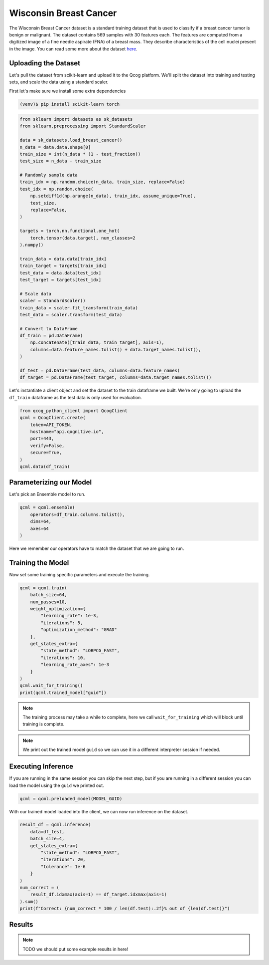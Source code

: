 Wisconsin Breast Cancer
=======================

The Wisconsin Breast Cancer dataset is a standard training dataset that is used to classify if a breast cancer tumor is benign or malignant.  The dataset contains 569 samples with 30 features each.  The features are computed from a digitized image of a fine needle aspirate (FNA) of a breast mass.  They describe characteristics of the cell nuclei present in the image. You can read some more about the dataset `here <https://scikit-learn.org/stable/modules/generated/sklearn.datasets.load_breast_cancer.html>`_.

Uploading the Dataset
----------------------

Let's pull the dataset from scikit-learn and upload it to the Qcog platform.  We'll split the dataset into training and testing sets, and scale the data using a standard scaler.

First let's make sure we install some extra dependencies

.. code-block:: bash

    (venv)$ pip install scikit-learn torch


.. code-block:: python

    from sklearn import datasets as sk_datasets
    from sklearn.preprocessing import StandardScaler

    data = sk_datasets.load_breast_cancer()
    n_data = data.data.shape[0]
    train_size = int(n_data * (1 - test_fraction))
    test_size = n_data - train_size

    # Randomly sample data
    train_idx = np.random.choice(n_data, train_size, replace=False)
    test_idx = np.random.choice(
        np.setdiff1d(np.arange(n_data), train_idx, assume_unique=True),
        test_size,
        replace=False,
    )

    targets = torch.nn.functional.one_hot(
        torch.tensor(data.target), num_classes=2
    ).numpy()

    train_data = data.data[train_idx]
    train_target = targets[train_idx]
    test_data = data.data[test_idx]
    test_target = targets[test_idx]

    # Scale data
    scaler = StandardScaler()
    train_data = scaler.fit_transform(train_data)
    test_data = scaler.transform(test_data)

    # Convert to DataFrame
    df_train = pd.DataFrame(
        np.concatenate([train_data, train_target], axis=1),
        columns=data.feature_names.tolist() + data.target_names.tolist(),
    )

    df_test = pd.DataFrame(test_data, columns=data.feature_names)
    df_target = pd.DataFrame(test_target, columns=data.target_names.tolist())

Let's instantiate a client object and set the dataset to the train dataframe we built.  We're only going to upload the ``df_train`` dataframe as the test data is only used for evaluation.

.. code-block:: python

    from qcog_python_client import QcogClient
    qcml = QcogClient.create(
        token=API_TOKEN,
        hostname="api.qognitive.io",
        port=443,
        verify=False,
        secure=True,
    )
    qcml.data(df_train)


Parameterizing our Model
------------------------

Let's pick an Ensemble model to run.

.. code-block:: python

    qcml = qcml.ensemble(
        operators=df_train.columns.tolist(),
        dims=64,
        axes=64
    )

Here we remember our operators have to match the dataset that we are going to run.

Training the Model
------------------

Now set some training specific parameters and execute the training.

.. code-block:: python

    qcml = qcml.train(
        batch_size=64,
        num_passes=10,
        weight_optimization={
            "learning_rate": 1e-3,
            "iterations": 5,
            "optimization_method": "GRAD"
        },
        get_states_extra={
            "state_method": "LOBPCG_FAST",
            "iterations": 10,
            "learning_rate_axes": 1e-3
        }
    )
    qcml.wait_for_training()
    print(qcml.trained_model["guid"])

.. note::

    The training process may take a while to complete, here we call ``wait_for_training`` which will block until training is complete.

.. note::

    We print out the trained model ``guid`` so we can use it in a different interpreter session if needed.

Executing Inference
-------------------

If you are running in the same session you can skip the next step, but if you are running in a different session you can load the model using the ``guid`` we printed out.

.. code-block:: python

    qcml = qcml.preloaded_model(MODEL_GUID)

With our trained model loaded into the client, we can now run inference on the dataset.

.. code-block:: python

    result_df = qcml.inference(
        data=df_test,
        batch_size=4,
        get_states_extra={
            "state_method": "LOBPCG_FAST",
            "iterations": 20,
            "tolerance": 1e-6
        }
    )
    num_correct = (
        result_df.idxmax(axis=1) == df_target.idxmax(axis=1)
    ).sum()
    print(f"Correct: {num_correct * 100 / len(df.test):.2f}% out of {len(df.test)}")

Results
-------

.. note::

    TODO we should put some example results in here!
